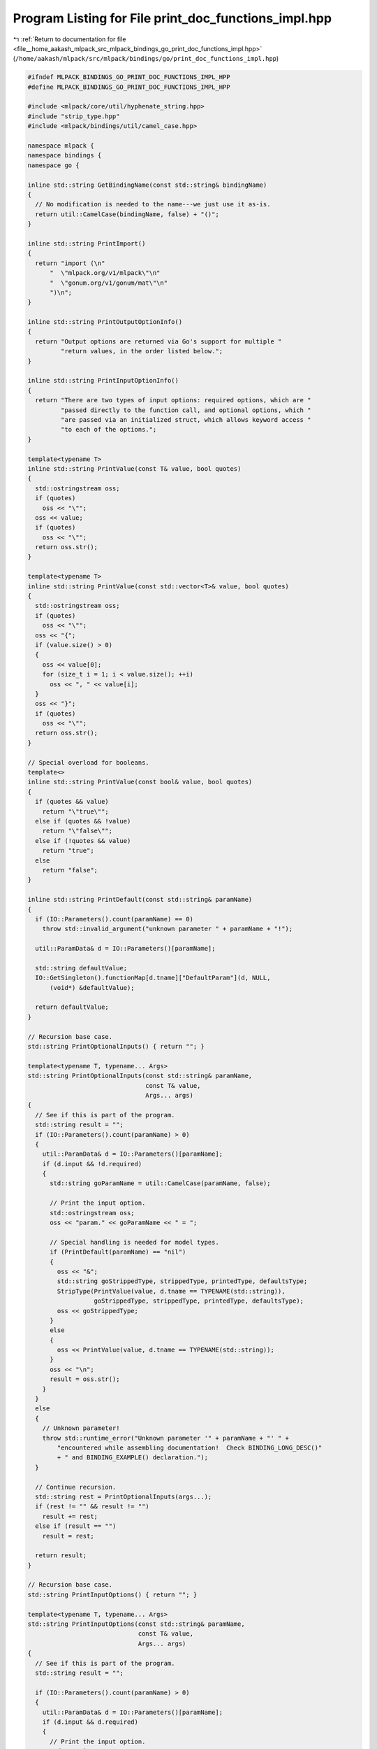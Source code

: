 
.. _program_listing_file__home_aakash_mlpack_src_mlpack_bindings_go_print_doc_functions_impl.hpp:

Program Listing for File print_doc_functions_impl.hpp
=====================================================

|exhale_lsh| :ref:`Return to documentation for file <file__home_aakash_mlpack_src_mlpack_bindings_go_print_doc_functions_impl.hpp>` (``/home/aakash/mlpack/src/mlpack/bindings/go/print_doc_functions_impl.hpp``)

.. |exhale_lsh| unicode:: U+021B0 .. UPWARDS ARROW WITH TIP LEFTWARDS

.. code-block:: cpp

   
   #ifndef MLPACK_BINDINGS_GO_PRINT_DOC_FUNCTIONS_IMPL_HPP
   #define MLPACK_BINDINGS_GO_PRINT_DOC_FUNCTIONS_IMPL_HPP
   
   #include <mlpack/core/util/hyphenate_string.hpp>
   #include "strip_type.hpp"
   #include <mlpack/bindings/util/camel_case.hpp>
   
   namespace mlpack {
   namespace bindings {
   namespace go {
   
   inline std::string GetBindingName(const std::string& bindingName)
   {
     // No modification is needed to the name---we just use it as-is.
     return util::CamelCase(bindingName, false) + "()";
   }
   
   inline std::string PrintImport()
   {
     return "import (\n"
         "  \"mlpack.org/v1/mlpack\"\n"
         "  \"gonum.org/v1/gonum/mat\"\n"
         ")\n";
   }
   
   inline std::string PrintOutputOptionInfo()
   {
     return "Output options are returned via Go's support for multiple "
            "return values, in the order listed below.";
   }
   
   inline std::string PrintInputOptionInfo()
   {
     return "There are two types of input options: required options, which are "
            "passed directly to the function call, and optional options, which "
            "are passed via an initialized struct, which allows keyword access "
            "to each of the options.";
   }
   
   template<typename T>
   inline std::string PrintValue(const T& value, bool quotes)
   {
     std::ostringstream oss;
     if (quotes)
       oss << "\"";
     oss << value;
     if (quotes)
       oss << "\"";
     return oss.str();
   }
   
   template<typename T>
   inline std::string PrintValue(const std::vector<T>& value, bool quotes)
   {
     std::ostringstream oss;
     if (quotes)
       oss << "\"";
     oss << "{";
     if (value.size() > 0)
     {
       oss << value[0];
       for (size_t i = 1; i < value.size(); ++i)
         oss << ", " << value[i];
     }
     oss << "}";
     if (quotes)
       oss << "\"";
     return oss.str();
   }
   
   // Special overload for booleans.
   template<>
   inline std::string PrintValue(const bool& value, bool quotes)
   {
     if (quotes && value)
       return "\"true\"";
     else if (quotes && !value)
       return "\"false\"";
     else if (!quotes && value)
       return "true";
     else
       return "false";
   }
   
   inline std::string PrintDefault(const std::string& paramName)
   {
     if (IO::Parameters().count(paramName) == 0)
       throw std::invalid_argument("unknown parameter " + paramName + "!");
   
     util::ParamData& d = IO::Parameters()[paramName];
   
     std::string defaultValue;
     IO::GetSingleton().functionMap[d.tname]["DefaultParam"](d, NULL,
         (void*) &defaultValue);
   
     return defaultValue;
   }
   
   // Recursion base case.
   std::string PrintOptionalInputs() { return ""; }
   
   template<typename T, typename... Args>
   std::string PrintOptionalInputs(const std::string& paramName,
                                   const T& value,
                                   Args... args)
   {
     // See if this is part of the program.
     std::string result = "";
     if (IO::Parameters().count(paramName) > 0)
     {
       util::ParamData& d = IO::Parameters()[paramName];
       if (d.input && !d.required)
       {
         std::string goParamName = util::CamelCase(paramName, false);
   
         // Print the input option.
         std::ostringstream oss;
         oss << "param." << goParamName << " = ";
   
         // Special handling is needed for model types.
         if (PrintDefault(paramName) == "nil")
         {
           oss << "&";
           std::string goStrippedType, strippedType, printedType, defaultsType;
           StripType(PrintValue(value, d.tname == TYPENAME(std::string)),
                     goStrippedType, strippedType, printedType, defaultsType);
           oss << goStrippedType;
         }
         else
         {
           oss << PrintValue(value, d.tname == TYPENAME(std::string));
         }
         oss << "\n";
         result = oss.str();
       }
     }
     else
     {
       // Unknown parameter!
       throw std::runtime_error("Unknown parameter '" + paramName + "' " +
           "encountered while assembling documentation!  Check BINDING_LONG_DESC()"
           + " and BINDING_EXAMPLE() declaration.");
     }
   
     // Continue recursion.
     std::string rest = PrintOptionalInputs(args...);
     if (rest != "" && result != "")
       result += rest;
     else if (result == "")
       result = rest;
   
     return result;
   }
   
   // Recursion base case.
   std::string PrintInputOptions() { return ""; }
   
   template<typename T, typename... Args>
   std::string PrintInputOptions(const std::string& paramName,
                                 const T& value,
                                 Args... args)
   {
     // See if this is part of the program.
     std::string result = "";
   
     if (IO::Parameters().count(paramName) > 0)
     {
       util::ParamData& d = IO::Parameters()[paramName];
       if (d.input && d.required)
       {
         // Print the input option.
         std::ostringstream oss;
   
         // Special handling is needed for model types.
         if (PrintDefault(paramName) == "nil")
         {
           oss << "&";
           std::string goStrippedType, strippedType, printedType, defaultsType;
           StripType(PrintValue(value, d.tname == TYPENAME(std::string)),
                     goStrippedType, strippedType, printedType, defaultsType);
           oss << goStrippedType;
         }
         else
         {
           oss << PrintValue(value, d.tname == TYPENAME(std::string));
         }
         result = util::HyphenateString(oss.str(), 4);
       }
     }
     else
     {
       // Unknown parameter!
       throw std::runtime_error("Unknown parameter '" + paramName + "' " +
           "encountered while assembling documentation!  Check BINDING_LONG_DESC()"
           + " and BINDING_EXAMPLE() declaration.");
     }
   
     // Continue recursion.
     std::string rest = PrintInputOptions(args...);
     if (rest != "" && result != "")
       result += ", " + rest;
     else if (result == "")
       result = rest;
   
     return result;
   }
   
   // Base case: no modification needed.
   void GetOptions(
       std::vector<std::tuple<std::string, std::string>>& /* results */)
   {
     // Nothing to do.
   }
   
   template<typename T, typename... Args>
   void GetOptions(
       std::vector<std::tuple<std::string, std::string>>& results,
       const std::string& paramName,
       const T& value,
       Args... args)
   {
     // Determine whether or not the value is required.
     if (IO::Parameters().count(paramName) > 0)
     {
       std::ostringstream oss;
       oss << value;
       results.push_back(std::make_tuple(paramName, oss.str()));
       GetOptions(results, args...);
     }
     else
     {
       // Unknown parameter!
       throw std::runtime_error("Unknown parameter '" + paramName + "' " +
           "encountered while assembling documentation!  Check BINDING_LONG_DESC()"
           + " and BINDING_EXAMPLE() declaration.");
     }
   }
   
   // Recursion base case.
   inline std::string PrintOutputOptions() { return ""; }
   
   template<typename... Args>
   std::string PrintOutputOptions(Args... args)
   {
     // Get the list of output options for the binding.
     std::vector<std::string> outputOptions;
     std::map<std::string, util::ParamData>& parameters = IO::Parameters();
     for (auto it = parameters.begin(); it != parameters.end(); ++it)
     {
       util::ParamData& d = it->second;
       if (!d.input)
         outputOptions.push_back(it->first);
     }
   
     // Now get the full list of output options that we have.
     std::vector<std::tuple<std::string, std::string>> passedOptions;
     GetOptions(passedOptions, args...);
   
     // Next, iterate over all the options.
     std::ostringstream oss;
     for (size_t i = 0; i < outputOptions.size(); ++i)
     {
       // Does this option exist?
       bool found = false;
       size_t index = passedOptions.size();
       for (size_t j = 0; j < passedOptions.size(); ++j)
       {
         if (outputOptions[i] == std::get<0>(passedOptions[j]))
         {
           found = true;
           index = j;
           break;
         }
       }
   
       if (found)
       {
         // We have received this option, so print it.
         if (i == 0)
         {
           oss << std::get<1>(passedOptions[index]);
         }
         else if (i > 0)
         {
           oss << ", ";
           oss << std::get<1>(passedOptions[index]);
         }
       }
       else
       {
         // We don't care about this option.
         if (i == 0)
         {
           oss << "_";
         }
         else if (i > 0)
         {
           oss << ", _";
         }
       }
     }
   
     return oss.str();
   }
   
   template<typename... Args>
   std::string ProgramCall(const std::string& programName, Args... args)
   {
     std::string result = "";
     std::string goProgramName = util::CamelCase(programName, false);
   
     // Initialize the method parameter structure
     std::ostringstream oss;
     std::ostringstream ossInital;
     ossInital << "// Initialize optional parameters for " << goProgramName
               << "()." << "\n";
     oss << util::HyphenateString(ossInital.str(), 4);
   
     std::ostringstream ossOptions;
     ossOptions << "param := mlpack." << goProgramName << "Options()\n";
     oss << util::HyphenateString(ossOptions.str(), 4);
     result = oss.str();
     oss.str(""); // Reset it.
   
     // Now process each optional parameters.
     oss << PrintOptionalInputs(args...) << "\n";
     result = result + oss.str();
     oss.str(""); // Reset it.
   
     // Now process each output parameters.
     std::ostringstream ossOutputs;
     ossOutputs << PrintOutputOptions(args...);
   
     ossOutputs << " := mlpack." << goProgramName << "(";
   
     // Now process each required input parameter.
     oss << PrintInputOptions(args...);
     std::string input = oss.str();
     if (input != "")
       ossOutputs << input << ", ";
     ossOutputs << "param)";
     result = result + util::HyphenateString(ossOutputs.str(), 4);
   
     return result;
   }
   
   inline std::string PrintModel(const std::string& modelName)
   {
     std::string goStrippedType, strippedType, printedType, defaultsType;
     StripType(modelName, goStrippedType, strippedType, printedType, defaultsType);
   
     return strippedType;
   }
   
   inline std::string PrintDataset(const std::string& datasetName)
   {
     return datasetName;
   }
   
   inline std::string ProgramCall(const std::string& programName)
   {
     std::ostringstream oss;
     std::string goProgramName = util::CamelCase(programName, false);
   
     std::ostringstream ossInital;
     // Determine if we have any output options.
     std::map<std::string, util::ParamData>& parameters = IO::Parameters();
     ossInital << "// Initialize optional parameters for " << goProgramName
               << "()." << "\n";
     oss << util::HyphenateString(ossInital.str(), 4);
     std::ostringstream ossOptions;
     ossOptions << "param := mlpack." << goProgramName << "Options()\n";
     oss << util::HyphenateString(ossOptions.str(), 4);
     std::string result = oss.str();
     oss.str("");
     std::ostringstream ossInputs;
     std::string param = "";
     // Now iterate over every optional input option.
     for (auto it = parameters.begin(); it != parameters.end(); ++it)
     {
       if (it->second.input && !it->second.required && !it->second.persistent)
       {
         // Print the input option.
         ossInputs << "param." << util::CamelCase(it->second.name, false) << " = ";
         std::string value;
         IO::GetSingleton().functionMap[it->second.tname]["DefaultParam"](
             it->second, NULL, (void*) &value);
         ossInputs << value;
         ossInputs << "\n";
         oss << util::HyphenateString(ossInputs.str(), 4);
         ossInputs.str("");
         param = oss.str();
       }
     }
   
     oss << "\n";
     result += oss.str();
     oss.str("");
     oss << result;
   
     // Now print output lines.
     std::ostringstream ossOutputs;
     size_t outputs = 0;
     for (auto it = parameters.begin(); it != parameters.end(); ++it)
     {
       if (!it->second.input)
       {
         if (outputs > 0)
         {
           ossOutputs << ", ";
           ossOutputs << it->second.name;
         }
         else
         {
           ossOutputs << it->second.name;
         }
         ++outputs;
       }
     }
   
     ossOutputs << " := mlpack." << goProgramName << "(";
     for (auto i = parameters.begin(); i != parameters.end(); ++i)
     {
       if (i->second.input && i->second.required && i != parameters.end())
         ossOutputs << util::CamelCase(i->second.name, true) << ", ";
       else if (i == parameters.end())
         ossOutputs << util::CamelCase(i->second.name, true);
     }
     if (param != "")
       ossOutputs << "param";
     ossOutputs << ")";
   
     oss << util::HyphenateString(ossOutputs.str(), 4);
     result = oss.str();
     oss.str("");
     oss << result;
   
     return oss.str();
   }
   
   inline std::string ProgramCallClose()
   {
     return ")";
   }
   
   inline std::string ParamString(const std::string& paramName)
   {
     // For a Go binding we don't need to know the type.
     return "\"" + util::CamelCase(paramName, false) + "\"";
   }
   
   template<typename T>
   inline std::string ParamString(const std::string& paramName, const T& value)
   {
     util::ParamData& d = IO::Parameters()[paramName];
     std::ostringstream oss;
     oss << paramName << "="
         << PrintValue(value, d.tname == TYPENAME(std::string));
     return oss.str();
   }
   
   inline bool IgnoreCheck(const std::string& paramName)
   {
     return !IO::Parameters()[paramName].input;
   }
   
   inline bool IgnoreCheck(const std::vector<std::string>& constraints)
   {
     for (size_t i = 0; i < constraints.size(); ++i)
     {
       if (!IO::Parameters()[constraints[i]].input)
         return true;
     }
   
     return false;
   }
   
   inline bool IgnoreCheck(
       const std::vector<std::pair<std::string, bool>>& constraints,
       const std::string& paramName)
   {
     for (size_t i = 0; i < constraints.size(); ++i)
     {
       if (!IO::Parameters()[constraints[i].first].input)
         return true;
     }
   
     return !IO::Parameters()[paramName].input;
   }
   
   } // namespace go
   } // namespace bindings
   } // namespace mlpack
   
   #endif
